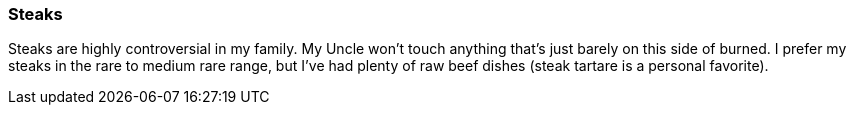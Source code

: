 === Steaks

Steaks are highly controversial in my family.  My Uncle won't touch anything that's just barely on this side of burned.  I prefer my steaks in the rare to medium rare range, but I've had plenty of raw beef dishes (steak tartare is a personal favorite).